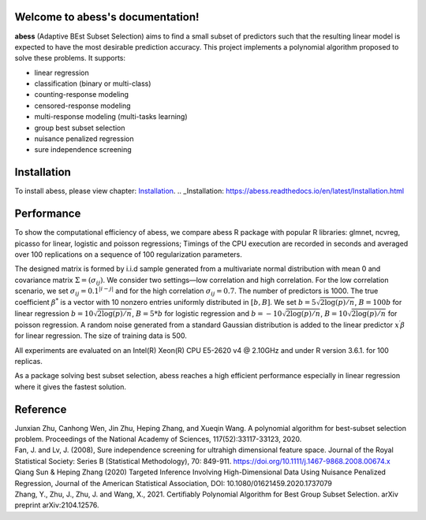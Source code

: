 Welcome to abess's documentation!
==========================================================================

.. raw:: html

   <!-- badges: start -->

|Codacy| |Travis build status| |codecov| |docs| |cran| |pypi| |pyversions| |License|

**abess** (Adaptive BEst Subset Selection) aims to find a small subset of predictors such
that the resulting linear model is expected to have the most desirable
prediction accuracy. This project implements a polynomial algorithm proposed to solve these problems. It supports:

-  linear regression
-  classification (binary or multi-class)
-  counting-response modeling
-  censored-response modeling
-  multi-response modeling (multi-tasks learning)
-  group best subset selection
-  nuisance penalized regression
-  sure independence screening

Installation
============

To install abess, please view chapter: `Installation`_.
.. _Installation: https://abess.readthedocs.io/en/latest/Installation.html


Performance
===========

To show the computational efficiency of abess, 
we compare abess R package with popular R libraries: glmnet, ncvreg, picasso for linear, logistic and poisson regressions; 
Timings of the CPU execution are recorded in seconds and averaged over 100 replications on a sequence
of 100 regularization parameters.

The designed matrix is formed by i.i.d sample generated from a multivariate normal distribution with mean 0 and covariance matrix :math:`\Sigma = (\sigma_{ij})`. We consider two settings—low correlation and high correlation. 
For the low correlation scenario, we set :math:`\sigma_{ij} = 0.1^{|i-j|}` and for the high correlation :math:`\sigma_{ij} = 0.7`. The number of predictors is 1000. 
The true coefficient :math:`\beta^*` is a vector with 10 nonzero entries uniformly distributed in :math:`[b,B]`. We set :math:`b=5\sqrt{2\log(p)/n}`, :math:`B = 100b` for linear regression :math:`b = 10\sqrt{2\log(p)/n}`, :math:`B = 5*b` for 
logistic regression and :math:`b = -10 \sqrt{2  \log(p) / n}`, :math:`B=10 \sqrt{2 \log(p) / n}` for poisson regression. A random noise generated from a standard Gaussian distribution is added to the linear predictor :math:`x^\prime\beta` for linear regression. 
The size of training data is 500.

All experiments are evaluated on an Intel(R) Xeon(R) 
CPU E5-2620 v4 @ 2.10GHz and under R version 3.6.1. 
for 100 replicas.

As a package solving best subset selection, abess reaches a high efficient performance especially in linear regression where it gives the fastest solution.

.. image:: ./Tutorial/fig/readmeTiming.png


Reference
=========

| Junxian Zhu, Canhong Wen, Jin Zhu, Heping Zhang, and Xueqin Wang. A polynomial algorithm for best-subset selection problem. Proceedings of the National Academy of Sciences, 117(52):33117-33123, 2020.

| Fan, J. and Lv, J. (2008), Sure independence screening for ultrahigh dimensional feature space. Journal of the Royal Statistical Society: Series B (Statistical Methodology), 70: 849-911. https://doi.org/10.1111/j.1467-9868.2008.00674.x

| Qiang Sun & Heping Zhang (2020) Targeted Inference Involving High-Dimensional Data Using Nuisance Penalized Regression, Journal of the American Statistical Association, DOI: 10.1080/01621459.2020.1737079

| Zhang, Y., Zhu, J., Zhu, J. and Wang, X., 2021. Certifiably Polynomial Algorithm for Best Group Subset Selection. arXiv preprint arXiv:2104.12576.

.. |Codacy| image:: https://app.codacy.com/project/badge/Grade/3f6e60a3a3e44699a033159633981b76 
   :target: https://www.codacy.com/gh/abess-team/abess/dashboard?utm_source=github.com&amp;utm_medium=referral&amp;utm_content=abess-team/abess&amp;utm_campaign=Badge_Grade
.. |Travis build status| image:: https://travis-ci.com/abess-team/abess.svg?branch=master
   :target: https://travis-ci.com/abess-team/abess
.. |codecov| image:: https://codecov.io/gh/abess-team/abess/branch/master/graph/badge.svg?token=LK56LHXV00
   :target: https://codecov.io/gh/abess-team/abess
.. |docs| image:: https://readthedocs.org/projects/abess/badge/?version=latest
   :target: https://abess.readthedocs.io/en/latest/?badge=latest
   :alt: Documentation Status
.. |cran| image:: https://img.shields.io/cran/v/abess?logo=R
   :target: https://cran.r-project.org/package=abess
.. |pypi| image:: https://badge.fury.io/py/abess.svg
   :target: https://badge.fury.io/py/abess
.. |pyversions| image:: https://img.shields.io/pypi/pyversions/abess
.. |License| image:: https://img.shields.io/badge/License-GPL%20v3-blue.svg 
   :target: http://www.gnu.org/licenses/gpl-3.0

    
